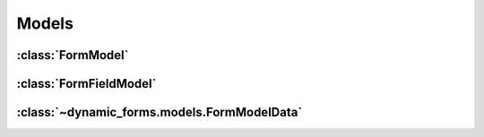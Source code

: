 ======
Models
======

.. py:module:: dynamic_forms.models


:class:`FormModel`
==================

.. py:class:: FormModel()

   .. py:attribute:: name

      :class:`django.db.models.CharField`

      * max_length = 50
      * unique = ``True``

   .. py:attribute:: submit_url

      :class:`django.db.models.CharField`

      * max_length = 100
      * unique = ``True``

   .. py:attribute:: success_url

      :class:`django.db.models.CharField`

      * max_length = 100
      * blank = ``True``
      * default = ``''``

   .. py:attribute:: actions

      :class:`dynamic_forms.fields.TextMultiSelectField`

      * default = ``''``
      * choices = :meth:`dynamic_forms.actions.ActionRegistry.get_as_choices`

   .. py:attribute:: form_template

      :class:`django.db.models.CharField`

      * max_length = 100
      * choices = :data:`dynamic_forms.conf.DYNAMIC_FORMS_FORM_TEMPLATES`

   .. py:attribute:: success_template

      :class:`django.db.models.CharField`

      * max_length = 100
      * choices = :data:`dynamic_forms.conf.DYNAMIC_FORMS_SUCCESS_TEMPLATES`

   .. py:attribute:: allow_display

      :class:`django.db.models.BooleanField`

      * default = ``False``


   .. py:attribute:: fields

      Related name by :class:`FormFieldModel`

   .. py:attribute:: data

      Related name by :class:`FormModelData`


   .. py:class:: Meta

      .. py:attribute:: ordering

         ``['name']``


   .. py:method:: __str__()
                  __unicode__()

   .. py:method:: get_fields_as_dict()

   .. py:method:: save([*args, **kwargs])


:class:`FormFieldModel`
=============================================

.. py:class:: FormFieldModel()

   .. py:attribute:: parent_form

      :class:`django.db.models.ForeignKey`

      * Foreign key to :class:`FormModel`
      * on_delete = :data:`django.db.models.CASCADE`

   .. py:attribute:: field_type

      :class:`django.db.models.CharField`

      * max_length = 255
      * choices = :meth:`dynamic_forms.formfields.DynamicFormFieldRegistry.get_as_choices`

   .. py:attribute:: label

      :class:`django.db.models.CharField`

      * max_length = 20

   .. py:attribute:: name

      :class:`django.db.models.CharField`

      * max_length = 50
      * blank = ``True``

   .. py:attribute:: _options

      :class:`django.db.models.TextField`

      * blank = ``True``
      * null = ``True``

   .. py:attribute:: position

      :class:`django.db.models.SmallIntegerField`

      * blank = ``True``
      * default = 0

   .. py:attribute:: options

      Property wrapping JSON serialization and deserialization around the :attr:`_options`.


   .. py:class:: Meta

      .. py:attribute:: ordering

         ``['parent_form', 'position']``

      .. py:attribute:: unique_together

         ``("parent_form", "name",)``


   .. py:method:: __str__()
                  __unicode__()

   .. py:method:: generate_form_field(form)

   .. py:method:: get_form_field_kwargs()

   .. py:method:: save([*args, **kwargs])


:class:`~dynamic_forms.models.FormModelData`
============================================

.. py:class:: FormModelData()

   .. py:attribute:: form

      :class:`django.db.models.ForeignKey`

      * Foreign key to :class:`FormModel`
      * on_delete = :data:`django.db.models.SET_NULL`
      * null = ``True``

   .. py:attribute:: value

      :class:`django.db.models.TextField`

      * blank = ``True``
      * default = ``''``

   .. py:attribute:: submitted

      :class:`django.db.models.DateTimeField`

      * auto_now_add = ``True``


   .. py:method:: __str__()
                  __unicode__()

   .. py:method:: pretty_value()

   .. autoattribute:: show_url

   .. autoattribute:: show_url_link
